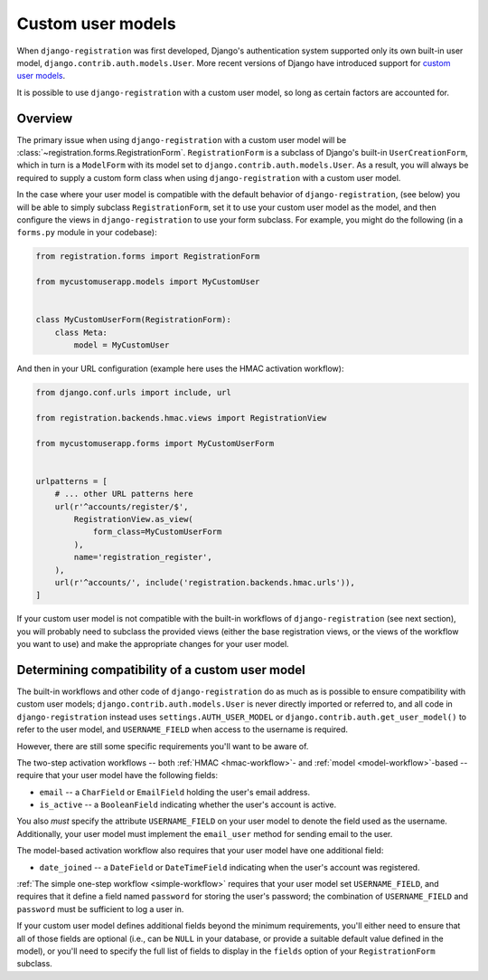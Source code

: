 .. _custom-user:

Custom user models
==================

When ``django-registration`` was first developed, Django's
authentication system supported only its own built-in user model,
``django.contrib.auth.models.User``. More recent versions of Django
have introduced support for `custom user models
<https://docs.djangoproject.com/en/stable/topics/auth/customizing/#substituting-a-custom-user-model>`_.

It is possible to use ``django-registration`` with a custom user
model, so long as certain factors are accounted for.


Overview
--------

The primary issue when using ``django-registration`` with a custom
user model will be
:class:`~registration.forms.RegistrationForm`. ``RegistrationForm`` is
a subclass of Django's built-in ``UserCreationForm``, which in turn is
a ``ModelForm`` with its model set to
``django.contrib.auth.models.User``. As a result, you will always be
required to supply a custom form class when using
``django-registration`` with a custom user model.

In the case where your user model is compatible with the default
behavior of ``django-registration``, (see below) you will be able to
simply subclass ``RegistrationForm``, set it to use your custom user
model as the model, and then configure the views in
``django-registration`` to use your form subclass. For example, you
might do the following (in a ``forms.py`` module in your codebase):

.. code-block:: python

    from registration.forms import RegistrationForm

    from mycustomuserapp.models import MyCustomUser

    
    class MyCustomUserForm(RegistrationForm):
        class Meta:
            model = MyCustomUser

And then in your URL configuration (example here uses the HMAC
activation workflow):

.. code-block:: python

    from django.conf.urls import include, url

    from registration.backends.hmac.views import RegistrationView
    
    from mycustomuserapp.forms import MyCustomUserForm


    urlpatterns = [
        # ... other URL patterns here
        url(r'^accounts/register/$',
            RegistrationView.as_view(
                form_class=MyCustomUserForm
            ),
            name='registration_register',
        ),
        url(r'^accounts/', include('registration.backends.hmac.urls')),
    ]
    
If your custom user model is not compatible with the built-in
workflows of ``django-registration`` (see next section), you will
probably need to subclass the provided views (either the base
registration views, or the views of the workflow you want to use) and
make the appropriate changes for your user model.


Determining compatibility of a custom user model
------------------------------------------------

The built-in workflows and other code of ``django-registration`` do as
much as is possible to ensure compatibility with custom user models;
``django.contrib.auth.models.User`` is never directly imported or
referred to, and all code in ``django-registration`` instead uses
``settings.AUTH_USER_MODEL`` or
``django.contrib.auth.get_user_model()`` to refer to the user model,
and ``USERNAME_FIELD`` when access to the username is required.

However, there are still some specific requirements you'll want to be
aware of.

The two-step activation workflows -- both :ref:`HMAC <hmac-workflow>`-
and :ref:`model <model-workflow>`-based -- require that your user
model have the following fields:

* ``email`` -- a ``CharField`` or ``EmailField`` holding the user's
  email address.

* ``is_active`` -- a ``BooleanField`` indicating whether the user's
  account is active.

You also *must* specify the attribute ``USERNAME_FIELD`` on your user
model to denote the field used as the username. Additionally, your
user model must implement the ``email_user`` method for sending email
to the user.

The model-based activation workflow also requires that your user model
have one additional field:

* ``date_joined`` -- a ``DateField`` or ``DateTimeField`` indicating
  when the user's account was registered.

:ref:`The simple one-step workflow <simple-workflow>` requires that
your user model set ``USERNAME_FIELD``, and requires that it define a
field named ``password`` for storing the user's password; the
combination of ``USERNAME_FIELD`` and ``password`` must be sufficient
to log a user in.

If your custom user model defines additional fields beyond the minimum
requirements, you'll either need to ensure that all of those fields
are optional (i.e., can be ``NULL`` in your database, or provide a
suitable default value defined in the model), or you'll need to
specify the full list of fields to display in the ``fields`` option of
your ``RegistrationForm`` subclass.